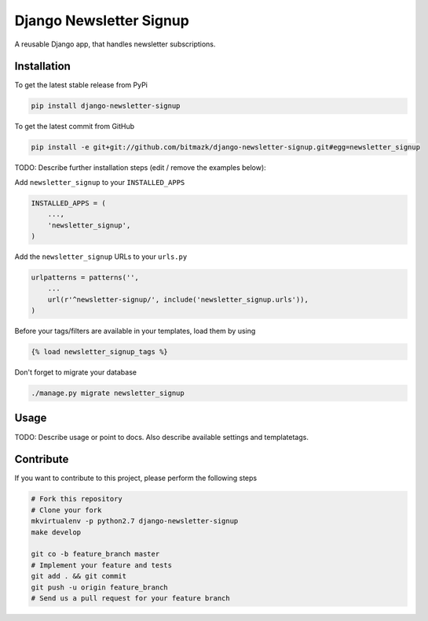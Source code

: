 Django Newsletter Signup
============

A reusable Django app, that handles newsletter subscriptions.

Installation
------------

To get the latest stable release from PyPi

.. code-block:: bash

    pip install django-newsletter-signup

To get the latest commit from GitHub

.. code-block:: bash

    pip install -e git+git://github.com/bitmazk/django-newsletter-signup.git#egg=newsletter_signup

TODO: Describe further installation steps (edit / remove the examples below):

Add ``newsletter_signup`` to your ``INSTALLED_APPS``

.. code-block:: python

    INSTALLED_APPS = (
        ...,
        'newsletter_signup',
    )

Add the ``newsletter_signup`` URLs to your ``urls.py``

.. code-block:: python

    urlpatterns = patterns('',
        ...
        url(r'^newsletter-signup/', include('newsletter_signup.urls')),
    )

Before your tags/filters are available in your templates, load them by using

.. code-block:: html

	{% load newsletter_signup_tags %}


Don't forget to migrate your database

.. code-block:: bash

    ./manage.py migrate newsletter_signup


Usage
-----

TODO: Describe usage or point to docs. Also describe available settings and
templatetags.


Contribute
----------

If you want to contribute to this project, please perform the following steps

.. code-block:: bash

    # Fork this repository
    # Clone your fork
    mkvirtualenv -p python2.7 django-newsletter-signup
    make develop

    git co -b feature_branch master
    # Implement your feature and tests
    git add . && git commit
    git push -u origin feature_branch
    # Send us a pull request for your feature branch

